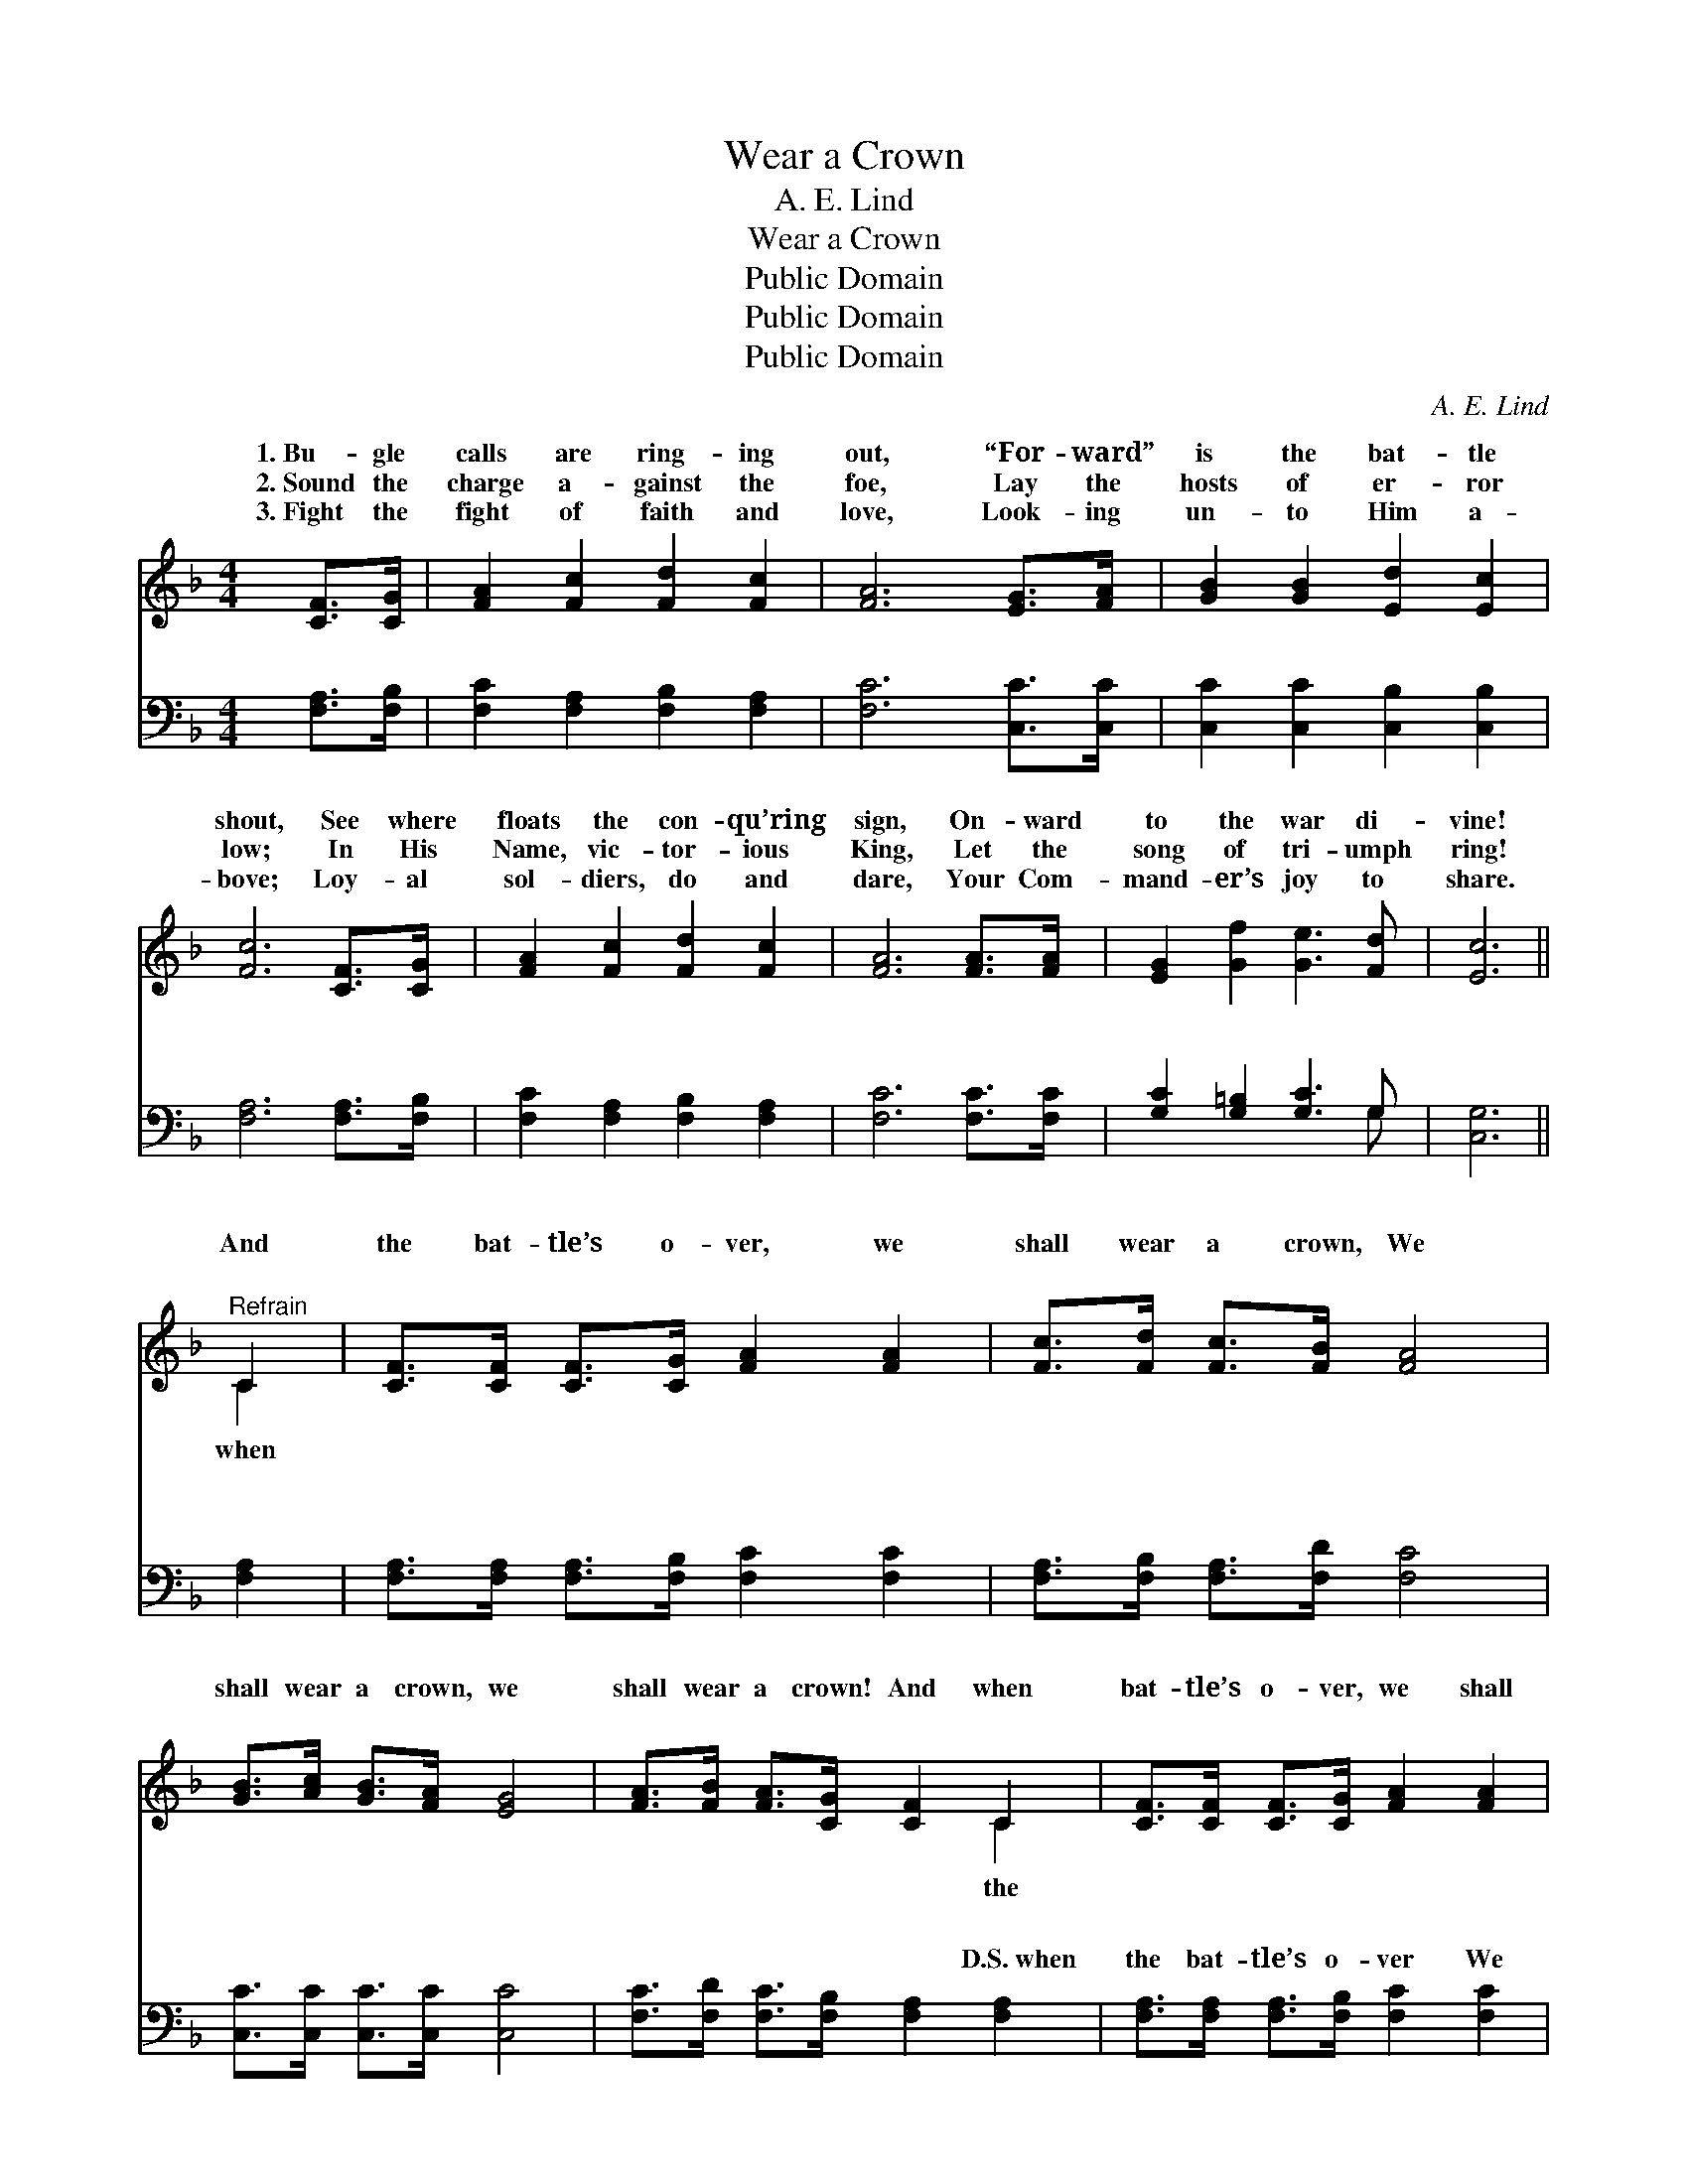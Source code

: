X:1
T:Wear a Crown
T:A. E. Lind
T:Wear a Crown
T:Public Domain
T:Public Domain
T:Public Domain
C:A. E. Lind
Z:Public Domain
%%score ( 1 2 ) ( 3 4 )
L:1/8
M:4/4
K:F
V:1 treble 
V:2 treble 
V:3 bass 
V:4 bass 
V:1
 [CF]>[CG] | [FA]2 [Fc]2 [Fd]2 [Fc]2 | [FA]6 [EG]>[FA] | [GB]2 [GB]2 [Ed]2 [Ec]2 | %4
w: 1.~Bu- gle|calls are ring- ing|out, “For- ward”|is the bat- tle|
w: 2.~Sound the|charge a- gainst the|foe, Lay the|hosts of er- ror|
w: 3.~Fight the|fight of faith and|love, Look- ing|un- to Him a-|
 [Fc]6 [CF]>[CG] | [FA]2 [Fc]2 [Fd]2 [Fc]2 | [FA]6 [FA]>[FA] | [EG]2 [Gf]2 [Ge]3 [Fd] | [Ec]6 || %9
w: shout, See where|floats the con- qu’ring|sign, On- ward|to the war di-|vine!|
w: low; In His|Name, vic- tor- ious|King, Let the|song of tri- umph|ring!|
w: bove; Loy- al|sol- diers, do and|dare, Your Com-|mand- er’s joy to|share.|
"^Refrain" C2 | [CF]>[CF] [CF]>[CG] [FA]2 [FA]2 | [Fc]>[Fd] [Fc]>[FB] [FA]4 | %12
w: And|the bat- tle’s o- ver, we|shall wear a crown, We|
w: |||
w: ~|~ ~ ~ ~ ~ ~|~ ~ ~ ~ ~|
 [GB]>[Ac] [GB]>[FA] [EG]4 | [FA]>[FB] [FA]>[CG] [CF]2 C2 | [CF]>[CF] [CF]>[CG] [FA]2 [FA]2 | %15
w: shall wear a crown, we|shall wear a crown! And when|bat- tle’s o- ver, we shall|
w: |||
w: ~ ~ ~ ~ ~|~ ~ ~ ~ ~ ~|~ ~ ~ ~ ~ ~|
 [Fc]>[Fd] [Fc]>[FB] [FA]2 [Fc]>[Fc] | [GB]3 [GB] [FA]2 [EG]2 | F6 F>G | (z2 F>F F2) A>B | %19
w: wear a crown In the new Je-|ru- sa- lem! Wear|a crown, wear|* * * crown, a-|
w: ||||
w: ~ ~ ~ ~ ~ ~ ~|~ ~ ~ ~|~ wear~a~crown, ~|* * * wear~a~crown *|
 z2 F>F F2 [Fc]2 | [Fd]4 [Ff]2 [Fd]2 | [Fd]2 [Fc]4 C2 |] %22
w: * * * o-|* Jor- dan!|And * *|
w: |||
w: |||
V:2
 x2 | x8 | x8 | x8 | x8 | x8 | x8 | x8 | x6 || C2 | x8 | x8 | x8 | x6 C2 | x8 | x8 | x8 | F6 x2 | %18
w: |||||||||when||||the||||a|
w: ||||||||||||||||||
w: |||||||||~||||~||||~|
 A6 x2 | c6 x2 | x8 | x6 C2 |] %22
w: way|ver|||
w: ||||
w: ||||
V:3
 [F,A,]>[F,B,] | [F,C]2 [F,A,]2 [F,B,]2 [F,A,]2 | [F,C]6 [C,C]>[C,C] | %3
w: ~ ~|~ ~ ~ ~|~ ~ ~|
 [C,C]2 [C,C]2 [C,B,]2 [C,B,]2 | [F,A,]6 [F,A,]>[F,B,] | [F,C]2 [F,A,]2 [F,B,]2 [F,A,]2 | %6
w: ~ ~ ~ ~|~ ~ ~|~ ~ ~ ~|
 [F,C]6 [F,C]>[F,C] | [G,C]2 [G,=B,]2 [G,C]3 G, | [C,G,]6 || [F,A,]2 | %10
w: ~ ~ ~|~ ~ ~ ~|~|~|
 [F,A,]>[F,A,] [F,A,]>[F,B,] [F,C]2 [F,C]2 | [F,A,]>[F,B,] [F,A,]>[F,D] [F,C]4 | %12
w: ~ ~ ~ ~ ~ ~|~ ~ ~ ~ ~|
 [C,C]>[C,C] [C,C]>[C,C] [C,C]4 | [F,C]>[F,D] [F,C]>[F,B,] [F,A,]2 [F,A,]2 | %14
w: ~ ~ ~ ~ ~|~ ~ ~ ~ ~ D.S.~when|
 [F,A,]>[F,A,] [F,A,]>[F,B,] [F,C]2 [F,C]2 | [F,A,]>[F,B,] [F,A,]>[F,D] [F,C]2 [A,C]>[A,C] | %16
w: the bat- tle’s o- ver We|shall wear a crown In the new|
 [B,D]3 [G,D] C2 [C,B,]2 | [F,A,]6 A,>B, | z2 F,>F, F,2 F,>G, | z2 F,>F, F,2 [F,A,]2 | %20
w: Je- ru- sa- lem|a crown, Wear|a crown, * * *||
 B,4 [B,D]2 B,2 | [F,B,]2 [F,A,]4 [F,A,]2 |] %22
w: ||
V:4
 x2 | x8 | x8 | x8 | x8 | x8 | x8 | x7 G, | x6 || x2 | x8 | x8 | x8 | x8 | x8 | x8 | x4 C2 x2 | %17
w: |||||||~|||||||||Wear|
 x8 | C6 x2 | A,6 x2 | B,4 B,2 x2 | x8 |] %22
w: |||||

